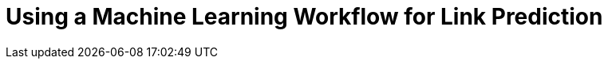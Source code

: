 = Using a Machine Learning Workflow for Link Prediction
:categories: legacy-gds
:status: redirect
:redirect: https://neo4j.com/graphacademy/training-gdsds-40/enrollment/